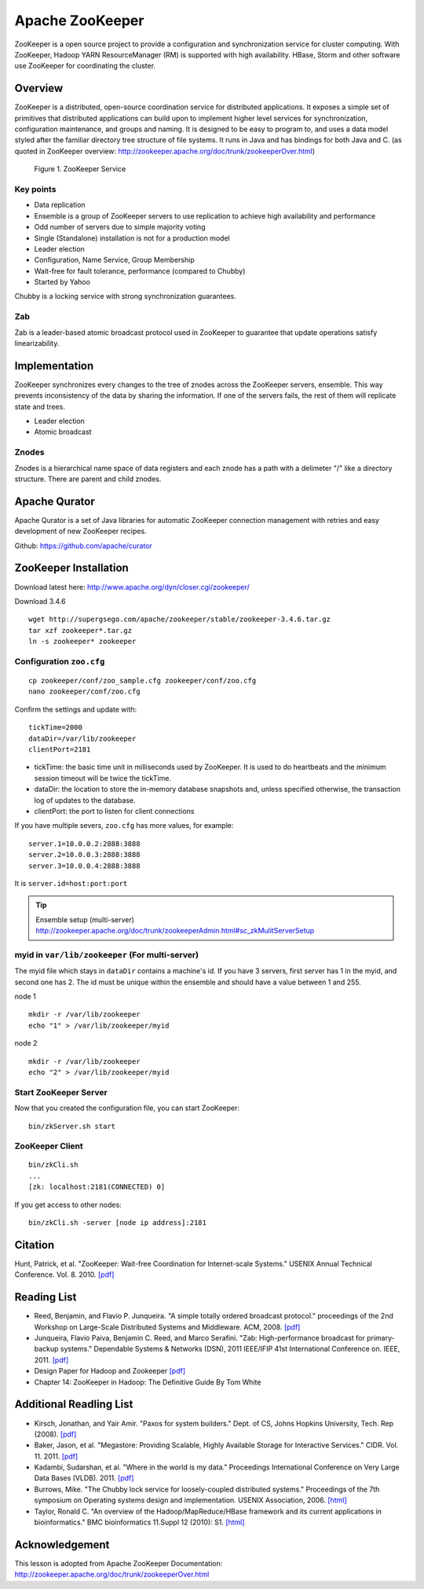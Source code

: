 .. _ref-class-lesson-zookeeper:

Apache ZooKeeper
===============================================================================

ZooKeeper is a open source project to provide a configuration and
synchronization service for cluster computing. With ZooKeeper, Hadoop YARN
ResourceManager (RM) is supported with high availability. HBase, Storm and
other software use ZooKeeper for coordinating the cluster.

Overview
-------------------------------------------------------------------------------

ZooKeeper is a distributed, open-source coordination service for distributed
applications. It exposes a simple set of primitives that distributed
applications can build upon to implement higher level services for
synchronization, configuration maintenance, and groups and naming. It is
designed to be easy to program to, and uses a data model styled after the
familiar directory tree structure of file systems. It runs in Java and has
bindings for both Java and C. (as quoted in ZooKeeper overview:
http://zookeeper.apache.org/doc/trunk/zookeeperOver.html)

.. figure:: ../../../images/lesson/zkservice.jpg

   Figure 1. ZooKeeper Service

Key points
^^^^^^^^^^^^^^^^^^^^^^^^^^^^^^^^^^^^^^^^^^^^^^^^^^^^^^^^^^^^^^^^^^^^^^^^^^^^^^^

* Data replication
* Ensemble is a group of ZooKeeper servers to use replication to achieve high
  availability and performance
* Odd number of servers due to simple majority voting
* Single (Standalone) installation is not for a production model
* Leader election
* Configuration, Name Service, Group Membership
* Wait-free for fault tolerance, performance (compared to Chubby)
* Started by Yahoo

Chubby is a locking service with strong synchronization guarantees.

Zab
^^^^^^^^^^^^^^^^^^^^^^^^^^^^^^^^^^^^^^^^^^^^^^^^^^^^^^^^^^^^^^^^^^^^^^^^^^^^^^^

Zab is a leader-based atomic broadcast protocol used in ZooKeeper to guarantee
that update operations satisfy linearizability.

Implementation
-------------------------------------------------------------------------------

ZooKeeper synchronizes every changes to the tree of znodes across the ZooKeeper
servers, ensemble. This way prevents inconsistency of the data by sharing the
information. If one of the servers fails, the rest of them will replicate state
and trees.

* Leader election
* Atomic broadcast

Znodes
^^^^^^^^^^^^^^^^^^^^^^^^^^^^^^^^^^^^^^^^^^^^^^^^^^^^^^^^^^^^^^^^^^^^^^^^^^^^^^^

Znodes is a hierarchical name space of data registers and each znode has a path
with a delimeter "/" like a directory structure. There are parent and child
znodes.

Apache Qurator
-------------------------------------------------------------------------------

Apache Qurator is a set of Java libraries for automatic ZooKeeper connection
management with retries and easy development of new ZooKeeper recipes.

Github: https://github.com/apache/curator

ZooKeeper Installation
-------------------------------------------------------------------------------

Download latest here: http://www.apache.org/dyn/closer.cgi/zookeeper/

Download 3.4.6 

::

  wget http://supergsego.com/apache/zookeeper/stable/zookeeper-3.4.6.tar.gz
  tar xzf zookeeper*.tar.gz
  ln -s zookeeper* zookeeper
  
Configuration ``zoo.cfg``
^^^^^^^^^^^^^^^^^^^^^^^^^^^^^^^^^^^^^^^^^^^^^^^^^^^^^^^^^^^^^^^^^^^^^^^^^^^^^^^

::

  cp zookeeper/conf/zoo_sample.cfg zookeeper/conf/zoo.cfg
  nano zookeeper/conf/zoo.cfg

Confirm the settings and update with::

  tickTime=2000
  dataDir=/var/lib/zookeeper
  clientPort=2181

* tickTime: the basic time unit in milliseconds used by ZooKeeper. It is used
  to do heartbeats and the minimum session timeout will be twice the tickTime.

* dataDir: the location to store the in-memory database snapshots and, unless
  specified otherwise, the transaction log of updates to the database.

* clientPort: the port to listen for client connections

If you have multiple severs, ``zoo.cfg`` has more values, for example::

  server.1=10.0.0.2:2888:3888  
  server.2=10.0.0.3:2888:3888  
  server.3=10.0.0.4:2888:3888

It is ``server.id=host:port:port``

.. tip:: Ensemble setup (multi-server)
    http://zookeeper.apache.org/doc/trunk/zookeeperAdmin.html#sc_zkMulitServerSetup

myid in ``var/lib/zookeeper`` (For multi-server)
^^^^^^^^^^^^^^^^^^^^^^^^^^^^^^^^^^^^^^^^^^^^^^^^^^^^^^^^^^^^^^^^^^^^^^^^^^^^^^^

The myid file which stays in ``dataDir`` contains a machine's id. If you have 3
servers, first server has 1 in the myid, and second one has 2.  The id must be
unique within the ensemble and should have a value between 1 and 255.

node 1

::
  
  mkdir -r /var/lib/zookeeper
  echo "1" > /var/lib/zookeeper/myid  

node 2

::
  
  mkdir -r /var/lib/zookeeper
  echo "2" > /var/lib/zookeeper/myid  


Start ZooKeeper Server
^^^^^^^^^^^^^^^^^^^^^^^^^^^^^^^^^^^^^^^^^^^^^^^^^^^^^^^^^^^^^^^^^^^^^^^^^^^^^^^

Now that you created the configuration file, you can start ZooKeeper::

  bin/zkServer.sh start

ZooKeeper Client
^^^^^^^^^^^^^^^^^^^^^^^^^^^^^^^^^^^^^^^^^^^^^^^^^^^^^^^^^^^^^^^^^^^^^^^^^^^^^^^

::

  bin/zkCli.sh
  ...
  [zk: localhost:2181(CONNECTED) 0]

If you get access to other nodes::

  bin/zkCli.sh -server [node ip address]:2181  

Citation
-------------------------------------------------------------------------------

Hunt, Patrick, et al. "ZooKeeper: Wait-free Coordination for Internet-scale
Systems." USENIX Annual Technical Conference. Vol. 8. 2010. `[pdf] 
<https://www.usenix.org/event/usenix10/tech/full_papers/Hunt.pdf>`_

Reading List
-------------------------------------------------------------------------------

* Reed, Benjamin, and Flavio P. Junqueira. "A simple totally ordered broadcast
  protocol." proceedings of the 2nd Workshop on Large-Scale Distributed Systems
  and Middleware. ACM, 2008. `[pdf] 
  <http://diyhpl.us/~bryan/papers2/distributed/distributed-systems/zab.totally-ordered-broadcast-protocol.2008.pdf>`_
* Junqueira, Flavio Paiva, Benjamin C. Reed, and Marco Serafini. "Zab:
  High-performance broadcast for primary-backup systems." Dependable Systems &
  Networks (DSN), 2011 IEEE/IFIP 41st International Conference on. IEEE, 2011.
  `[pdf] <http://web.stanford.edu/class/cs347/reading/zab.pdf>`_ 
* Design Paper for Hadoop and Zookeeper `[pdf]
  <https://issues.apache.org/jira/secure/attachment/12486023/MapReduce_NextGen_Architecture.pdf>`_
* Chapter 14: ZooKeeper in Hadoop: The Definitive Guide By Tom White

Additional Readling List
-------------------------------------------------------------------------------

* Kirsch, Jonathan, and Yair Amir. "Paxos for system builders." Dept. of CS,
  Johns Hopkins University, Tech. Rep (2008). `[pdf]
  <http://www.cnds.jhu.edu/pub/papers/psb_ladis_08.pdf>`_
* Baker, Jason, et al. "Megastore: Providing Scalable, Highly Available Storage
  for Interactive Services." CIDR. Vol. 11. 2011.  `[pdf]
  <http://pdos.csail.mit.edu/6.824-2012/papers/jbaker-megastore.pdf>`_
* Kadambi, Sudarshan, et al. "Where in the world is my data." Proceedings
  International Conference on Very Large Data Bases (VLDB). 2011. `[pdf]
  <http://www.vldb.org/pvldb/vol4/p1040-kadambi.pdf>`_
* Burrows, Mike. "The Chubby lock service for loosely-coupled distributed
  systems." Proceedings of the 7th symposium on Operating systems design and
  implementation. USENIX Association, 2006.  `[html]
  <http://static.usenix.org/events/osdi06/tech/full_papers/burrows/burrows_html/>`_
* Taylor, Ronald C. "An overview of the Hadoop/MapReduce/HBase framework and
  its current applications in bioinformatics." BMC bioinformatics 11.Suppl 12
  (2010): S1. `[html] <http://www.biomedcentral.com/1471-2105/11/S12/S1>`_

Acknowledgement
-------------------------------------------------------------------------------
      
This lesson is adopted from Apache ZooKeeper Documentation:
http://zookeeper.apache.org/doc/trunk/zookeeperOver.html

